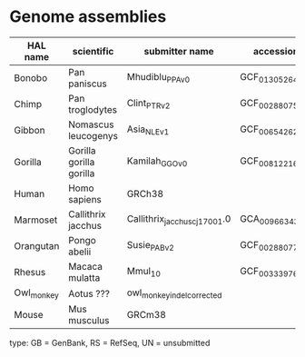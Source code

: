 * Genome assemblies

| HAL name   | scientific              | submitter name                | accession       | type | UCSC     | rseq | iseq |
|------------|-------------------------|-------------------------------|-----------------|------|----------|------|------|
| Bonobo     | Pan paniscus            | Mhudiblu_PPA_v0               | GCF_013052645.1 | RS   | panPan3  |    0 |    4 |
| Chimp      | Pan troglodytes         | Clint_PTRv2                   | GCF_002880755.1 | RS   | panTro6  |    1 |    1 |
| Gibbon     | Nomascus leucogenys     | Asia_NLE_v1                   | GCF_006542625.1 | RS   | -        |    4 |    2 |
| Gorilla    | Gorilla gorilla gorilla | Kamilah_GGO_v0                | GCF_008122165.1 | RS   | gorGor6  |    1 |    1 |
| Human      | Homo sapiens            | GRCh38                        |                 | RS   | hg38     |    0 |    1 |
| Marmoset   | Callithrix jacchus      | Callithrix_jacchus_cj1700_1.0 | GCA_009663435.1 | GB   | -        |    3 |   20 |
| Orangutan  | Pongo abelii            | Susie_PABv2                   | GCF_002880775.1 | RS   | ponAbe3  |    1 |    1 |
| Rhesus     | Macaca mulatta          | Mmul_10                       | GCF_003339765.1 | RS   | rheMac10 |    2 |    6 |
| Owl_monkey | Aotus ???               | owl_monkey_indel_corrected    |                 | UN   | -        |    0 |    0 |
| Mouse      | Mus musculus            | GRCm38                        |                 | RS   | mm10     |    0 |    0 |

type: GB = GenBank, RS = RefSeq, UN = unsubmitted
